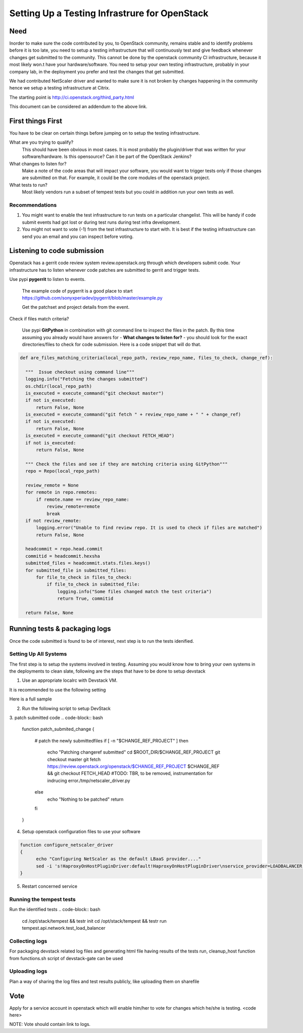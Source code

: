 Setting Up a Testing Infrastrure for OpenStack 
====================================


Need
-----

Inorder to make sure the code contributed by you, to OpenStack community, remains stable and to identify problems before it is too late, you need to setup a testing infrastructure that will continuously test and give feedback whenever changes get submitted to the community. This cannot be done by the openstack community CI infrastructure, because it most likely won.t have your  hardware/software. You need to setup your own testing infrastructure, probably in your company lab, in the deployment you prefer and test the changes that get submitted. 

We had contributed NetScaler driver and wanted to make sure it is not broken by changes happening in the community hence we setup a testing infrastructure at Citrix. 

The starting point is http://ci.openstack.org/third_party.html

This document can be considered an addendum to the above link.

First things First
------------------

You have to be clear on certain things before jumping on to setup the testing infrastructure.

What are you trying to qualify? 
  This should have been obvious in most cases. It is most probably the 
  plugin/driver that was written for your software/hardware. Is 
  this opensource? Can it be part of the OpenStack Jenkins?
What changes to listen for?
  Make a note of the code areas that will impact your software, you 
  would want to trigger tests only if those changes are submitted 
  on that. For example, it could be the core modules of the openstack 
  project.
What tests to run? 
  Most likely vendors run a subset of tempest tests but you could 
  in addition run your own tests as well.


Recommendations
~~~~~~~~~~~~~~~~
1. You might want to enable the test infrastructure to run tests 
   on a particular changelist. This will be handy if code submit 
   events had got lost or during test runs during test infra development.
2. You might not want to vote (-1) from the test infrastructure to start with.
   It is best if the testing infrastructure can send you an email and
   you can inspect before voting.


Listening to code submission
-----------------------------
Openstack has a gerrit code review system review.openstack.org through which 
developers submit code. Your infrastructure has to listen whenever code 
patches are submitted to gerrit and trigger tests. 

Use pypi **pygerrit** to listen to events. 

  The example code of pygerrit is a good place to start 
  https://github.com/sonyxperiadev/pygerrit/blob/master/example.py

  Get the patchset and project details from the event.
.. code-block:: bash
    if isinstance(event, PatchsetCreatedEvent):
      change_ref = patchSetCreatedEvent.patchset.ref
      submitted_project = patchSetCreatedEvent.change.project

Check if files match criteria?

  Use pypi **GitPython** in combination with git command line to 
  inspect the files in the patch. By this time assuming you already 
  would have answers for - **What changes to listen for?** - you 
  should look for the exact directories/files to check for code 
  submission. Here is a code snippet that will do that.

.. code-block:: python

  def are_files_matching_criteria(local_repo_path, review_repo_name, files_to_check, change_ref):

    """  Issue checkout using command line"""
    logging.info("Fetching the changes submitted")
    os.chdir(local_repo_path)
    is_executed = execute_command("git checkout master")
    if not is_executed:
        return False, None
    is_executed = execute_command("git fetch " + review_repo_name + " " + change_ref)
    if not is_executed:
        return False, None
    is_executed = execute_command("git checkout FETCH_HEAD")
    if not is_executed:
        return False, None
    
    """ Check the files and see if they are matching criteria using GitPython"""
    repo = Repo(local_repo_path)

    review_remote = None
    for remote in repo.remotes:
        if remote.name == review_repo_name:
            review_remote=remote
            break
    if not review_remote:
        logging.error("Unable to find review repo. It is used to check if files are matched")
        return False, None
    
    headcommit = repo.head.commit
    commitid = headcommit.hexsha
    submitted_files = headcommit.stats.files.keys()
    for submitted_file in submitted_files:
        for file_to_check in files_to_check:
            if file_to_check in submitted_file:
                logging.info("Some files changed match the test criteria")
                return True, commitid

    return False, None

Running tests & packaging logs
------------------------------------
Once the code submitted is found to be of interest, next step is to run the tests idenified.

Setting Up All Systems 
~~~~~~~~~~~~~~~~~~~~~~~
The first step is to setup the systems involved in testing. Assuming you would know how to bring your own systems in the deployments to clean slate, following are the steps that have to be done to setup devstack

1. Use an appropriate localrc with Devstack VM. 

It is recommended to use the following setting

.. code-block:: bash
  RECLONE=YES # inorder to pull latest changes during every test cycle
  DEST=/opt/stack/new  # test scripts would be expecting devstack to be installed in this directory

Here is a full sample

2. Run the following script to setup DevStack

.. code-block:: bash
  cd $DEVSTACK_DIR
  ./unstack.sh > /tmp/unstack.out 2>&1
  ./stack.sh > /tmp/stack.out 2>&1

3. patch submitted code 
.. code-block:: bash
  function patch_submited_change
  {
	# patch the newly submittedfiles
	if [ -n "$CHANGE_REF_PROJECT" ]
	then
		echo "Patching changeref submitted"
		cd $ROOT_DIR/$CHANGE_REF_PROJECT
		git checkout master
		git fetch https://review.openstack.org/openstack/$CHANGE_REF_PROJECT $CHANGE_REF && git checkout FETCH_HEAD
		#TODO: TBR, to be removed, instrumentation for indrucing error./tmp/netscaler_driver.py
	else
		echo "Nothing to be patched"
		return
	fi
  }

4. Setup openstack configuration files to use your software

.. code-block:: bash

  function configure_netscaler_driver
  {
	echo "Configuring NetScaler as the default LBaaS provider...."
	sed -i 's!HaproxyOnHostPluginDriver:default!HaproxyOnHostPluginDriver\nservice_provider=LOADBALANCER:NetScaler:neutron.services.loadbalancer.drivers.netscaler.netscaler_driver.NetScalerPluginDriver:default!g' /etc/neutron/neutron.conf
  }

5. Restart concerned service

.. code-block:: bash
  function wait_till_port_open
  {
	PORT_NUM=$1
	# Waiting 2 minutes for the service to be up
	for i in {1..120}
	do
		port_open=`netstat -an | grep $PORT_NUM | wc -l | tr  -d ' '`
		if [ $port_open -eq '1' ]
		then
			echo "Port "$PORT_NUM" is UP"
			return
		fi
		sleep 1
	done
	echo "Error: Timed out waiting for service to be UP on port "$PORT_NUM
	exit 1
  }


  function restart_neutron
  {
	# restart neutron
	PID=`ps ax | grep neutron-server | grep -v grep | awk '{print $1}'`
	echo "Stopping neutron process: $PID"
	kill -9 $PID
	NL=`echo -ne '\015'`
	screen -S stack -p 'q-svc' -X stuff 'cd /opt/stack/neutron && python /usr/local/bin/neutron-server --config-file /etc/neutron/neutron.conf --config-file /etc/neutron/plugins/ml2/ml2_conf.ini'$NL
	# wait till neutron is up
	wait_till_port_open 9696
  }

Running the tempest tests 
~~~~~~~~~~~~~~~~~~~~~~~~

Run the identified tests
.. code-block:: bash

  cd /opt/stack/tempest && testr init  
  cd /opt/stack/tempest && testr run tempest.api.network.test_load_balancer

Collecting logs
~~~~~~~~~~~~~~~
For packaging devstack related log files and generating html 
file having results of the tests run, cleanup_host function from 
functions.sh script of devstack-gate can be used

Uploading logs
~~~~~~~~~~~~~~
Plan a way of sharing the log files and test results publicly, like uploading them on sharefile

Vote
----
Apply for a service account in openstack which will enable him/her to vote for changes which he/she is testing.
<code here>

NOTE:
Vote should contain link to logs.
